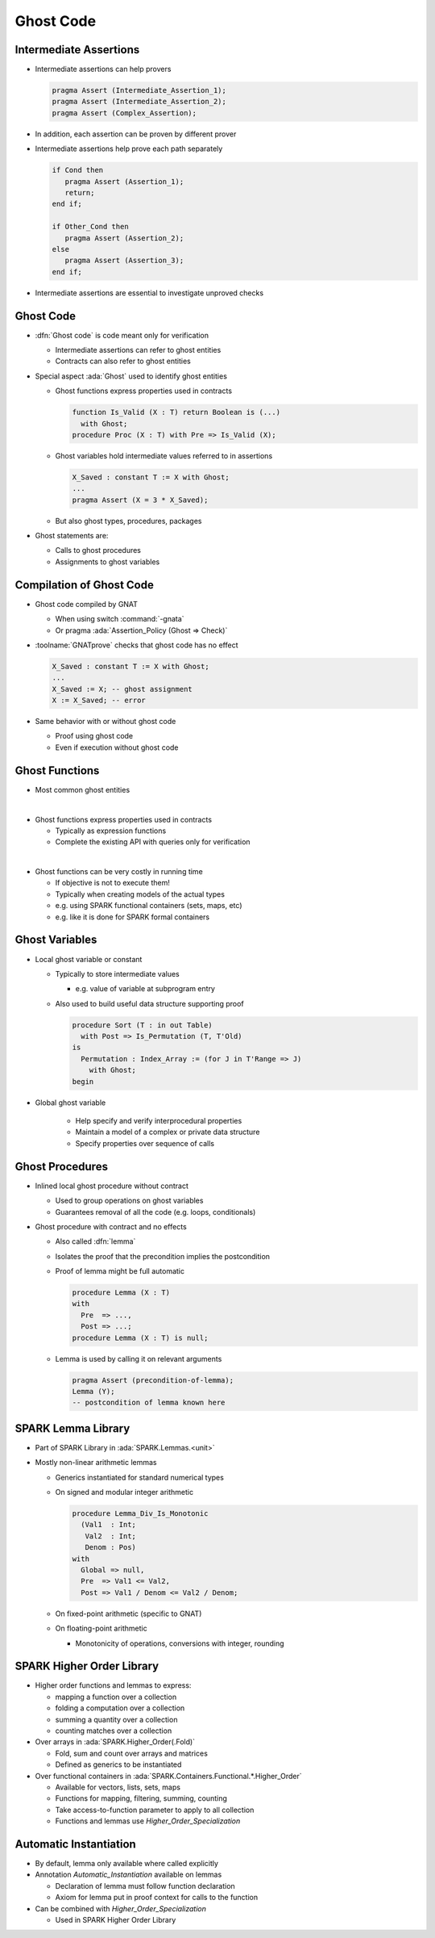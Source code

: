 ============
Ghost Code
============

-------------------------
Intermediate Assertions
-------------------------

* Intermediate assertions can help provers

  .. code:: ada

     pragma Assert (Intermediate_Assertion_1);
     pragma Assert (Intermediate_Assertion_2);
     pragma Assert (Complex_Assertion);

* In addition, each assertion can be proven by different prover

* Intermediate assertions help prove each path separately

  .. code:: ada

     if Cond then
        pragma Assert (Assertion_1);
        return;
     end if;

     if Other_Cond then
        pragma Assert (Assertion_2);
     else
        pragma Assert (Assertion_3);
     end if;

* Intermediate assertions are essential to investigate unproved checks

------------
Ghost Code
------------

* :dfn:`Ghost code` is code meant only for verification

  - Intermediate assertions can refer to ghost entities
  - Contracts can also refer to ghost entities

* Special aspect :ada:`Ghost` used to identify ghost entities

  - Ghost functions express properties used in contracts

    .. code:: ada

       function Is_Valid (X : T) return Boolean is (...)
         with Ghost;
       procedure Proc (X : T) with Pre => Is_Valid (X);

  - Ghost variables hold intermediate values referred to in assertions

    .. code:: ada

       X_Saved : constant T := X with Ghost;
       ...
       pragma Assert (X = 3 * X_Saved);

  - But also ghost types, procedures, packages

* Ghost statements are:

  - Calls to ghost procedures
  - Assignments to ghost variables

---------------------------
Compilation of Ghost Code
---------------------------

* Ghost code compiled by GNAT

  - When using switch :command:`-gnata`
  - Or pragma :ada:`Assertion_Policy (Ghost => Check)`

* :toolname:`GNATprove` checks that ghost code has no effect

  .. code:: ada

     X_Saved : constant T := X with Ghost;
     ...
     X_Saved := X; -- ghost assignment
     X := X_Saved; -- error

* Same behavior with or without ghost code

  - Proof using ghost code
  - Even if execution without ghost code

-----------------
Ghost Functions
-----------------

* Most common ghost entities

|

* Ghost functions express properties used in contracts

  - Typically as expression functions
  - Complete the existing API with queries only for verification

|

* Ghost functions can be very costly in running time

  - If objective is not to execute them!
  - Typically when creating models of the actual types
  - e.g. using SPARK functional containers (sets, maps, etc)
  - e.g. like it is done for SPARK formal containers

-----------------
Ghost Variables
-----------------

* Local ghost variable or constant

  - Typically to store intermediate values

    + e.g. value of variable at subprogram entry

  - Also used to build useful data structure supporting proof

    .. code:: Ada

       procedure Sort (T : in out Table)
         with Post => Is_Permutation (T, T'Old)
       is
         Permutation : Index_Array := (for J in T'Range => J)
           with Ghost;
       begin

* Global ghost variable

   - Help specify and verify interprocedural properties
   - Maintain a model of a complex or private data structure
   - Specify properties over sequence of calls

------------------
Ghost Procedures
------------------

* Inlined local ghost procedure without contract

  - Used to group operations on ghost variables
  - Guarantees removal of all the code (e.g. loops, conditionals)

* Ghost procedure with contract and no effects

  - Also called :dfn:`lemma`
  - Isolates the proof that the precondition implies the postcondition
  - Proof of lemma might be full automatic

    .. code:: Ada

       procedure Lemma (X : T)
       with
         Pre  => ...,
         Post => ...;
       procedure Lemma (X : T) is null;

  - Lemma is used by calling it on relevant arguments

    .. code:: Ada

       pragma Assert (precondition-of-lemma);
       Lemma (Y);
       -- postcondition of lemma known here

---------------------
SPARK Lemma Library
---------------------

* Part of SPARK Library in :ada:`SPARK.Lemmas.<unit>`

* Mostly non-linear arithmetic lemmas

  - Generics instantiated for standard numerical types
  - On signed and modular integer arithmetic

    .. code:: Ada

       procedure Lemma_Div_Is_Monotonic
         (Val1  : Int;
          Val2  : Int;
          Denom : Pos)
       with
         Global => null,
         Pre  => Val1 <= Val2,
         Post => Val1 / Denom <= Val2 / Denom;

  - On fixed-point arithmetic (specific to GNAT)

  - On floating-point arithmetic

    + Monotonicity of operations, conversions with integer, rounding

----------------------------
SPARK Higher Order Library
----------------------------

* Higher order functions and lemmas to express:

  - mapping a function over a collection

  - folding a computation over a collection

  - summing a quantity over a collection

  - counting matches over a collection

* Over arrays in :ada:`SPARK.Higher_Order(.Fold)`

  - Fold, sum and count over arrays and matrices

  - Defined as generics to be instantiated

* Over functional containers in
  :ada:`SPARK.Containers.Functional.*.Higher_Order`

  - Available for vectors, lists, sets, maps

  - Functions for mapping, filtering, summing, counting

  - Take access-to-function parameter to apply to all collection

  - Functions and lemmas use `Higher_Order_Specialization`

-------------------------
Automatic Instantiation
-------------------------

* By default, lemma only available where called explicitly

* Annotation `Automatic_Instantiation` available on lemmas

  - Declaration of lemma must follow function declaration

  - Axiom for lemma put in proof context for calls to the function

* Can be combined with `Higher_Order_Specialization`

  * Used in SPARK Higher Order Library

